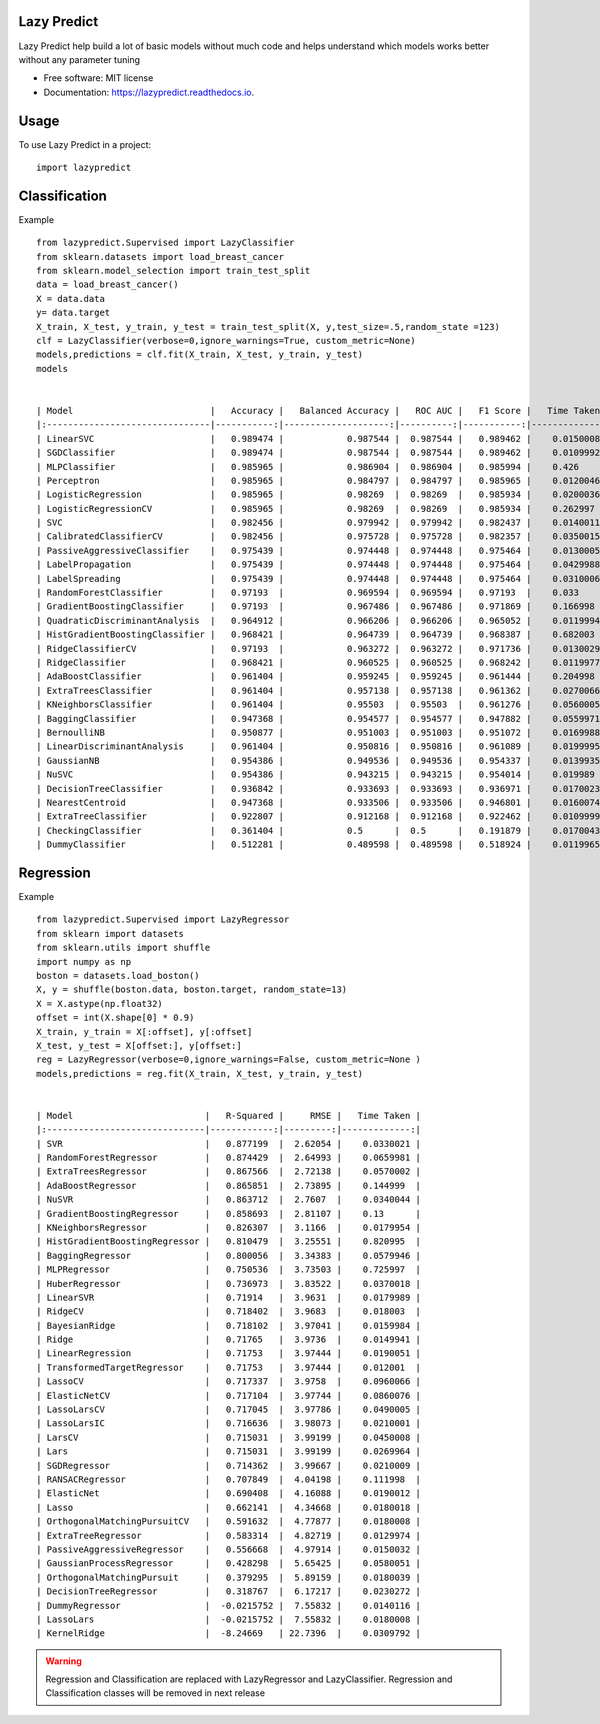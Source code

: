 ============
Lazy Predict
============


.. image:: https://img.shields.io/pypi/v/lazypredict.svg
        :target: https://pypi.python.org/pypi/lazypredict

.. image:: https://img.shields.io/travis/shankarpandala/lazypredict.svg
        :target: https://travis-ci.org/shankarpandala/lazypredict

.. image:: https://readthedocs.org/projects/lazypredict/badge/?version=latest
        :target: https://lazypredict.readthedocs.io/en/latest/?badge=latest
        :alt: Documentation Status

.. image:: https://pepy.tech/badge/lazypredict
     :target: https://pepy.tech/project/lazypredict
     :alt: Downloads


Lazy Predict help build a lot of basic models without much code and helps understand which models works better without any parameter tuning


* Free software: MIT license
* Documentation: https://lazypredict.readthedocs.io.

=====
Usage
=====

To use Lazy Predict in a project::

    import lazypredict

==============
Classification
==============

Example ::

    from lazypredict.Supervised import LazyClassifier
    from sklearn.datasets import load_breast_cancer
    from sklearn.model_selection import train_test_split
    data = load_breast_cancer()
    X = data.data
    y= data.target
    X_train, X_test, y_train, y_test = train_test_split(X, y,test_size=.5,random_state =123)
    clf = LazyClassifier(verbose=0,ignore_warnings=True, custom_metric=None)
    models,predictions = clf.fit(X_train, X_test, y_train, y_test)
    models


    | Model                          |   Accuracy |   Balanced Accuracy |   ROC AUC |   F1 Score |   Time Taken |
    |:-------------------------------|-----------:|--------------------:|----------:|-----------:|-------------:|
    | LinearSVC                      |   0.989474 |            0.987544 |  0.987544 |   0.989462 |    0.0150008 |
    | SGDClassifier                  |   0.989474 |            0.987544 |  0.987544 |   0.989462 |    0.0109992 |
    | MLPClassifier                  |   0.985965 |            0.986904 |  0.986904 |   0.985994 |    0.426     |
    | Perceptron                     |   0.985965 |            0.984797 |  0.984797 |   0.985965 |    0.0120046 |
    | LogisticRegression             |   0.985965 |            0.98269  |  0.98269  |   0.985934 |    0.0200036 |
    | LogisticRegressionCV           |   0.985965 |            0.98269  |  0.98269  |   0.985934 |    0.262997  |
    | SVC                            |   0.982456 |            0.979942 |  0.979942 |   0.982437 |    0.0140011 |
    | CalibratedClassifierCV         |   0.982456 |            0.975728 |  0.975728 |   0.982357 |    0.0350015 |
    | PassiveAggressiveClassifier    |   0.975439 |            0.974448 |  0.974448 |   0.975464 |    0.0130005 |
    | LabelPropagation               |   0.975439 |            0.974448 |  0.974448 |   0.975464 |    0.0429988 |
    | LabelSpreading                 |   0.975439 |            0.974448 |  0.974448 |   0.975464 |    0.0310006 |
    | RandomForestClassifier         |   0.97193  |            0.969594 |  0.969594 |   0.97193  |    0.033     |
    | GradientBoostingClassifier     |   0.97193  |            0.967486 |  0.967486 |   0.971869 |    0.166998  |
    | QuadraticDiscriminantAnalysis  |   0.964912 |            0.966206 |  0.966206 |   0.965052 |    0.0119994 |
    | HistGradientBoostingClassifier |   0.968421 |            0.964739 |  0.964739 |   0.968387 |    0.682003  |
    | RidgeClassifierCV              |   0.97193  |            0.963272 |  0.963272 |   0.971736 |    0.0130029 |
    | RidgeClassifier                |   0.968421 |            0.960525 |  0.960525 |   0.968242 |    0.0119977 |
    | AdaBoostClassifier             |   0.961404 |            0.959245 |  0.959245 |   0.961444 |    0.204998  |
    | ExtraTreesClassifier           |   0.961404 |            0.957138 |  0.957138 |   0.961362 |    0.0270066 |
    | KNeighborsClassifier           |   0.961404 |            0.95503  |  0.95503  |   0.961276 |    0.0560005 |
    | BaggingClassifier              |   0.947368 |            0.954577 |  0.954577 |   0.947882 |    0.0559971 |
    | BernoulliNB                    |   0.950877 |            0.951003 |  0.951003 |   0.951072 |    0.0169988 |
    | LinearDiscriminantAnalysis     |   0.961404 |            0.950816 |  0.950816 |   0.961089 |    0.0199995 |
    | GaussianNB                     |   0.954386 |            0.949536 |  0.949536 |   0.954337 |    0.0139935 |
    | NuSVC                          |   0.954386 |            0.943215 |  0.943215 |   0.954014 |    0.019989  |
    | DecisionTreeClassifier         |   0.936842 |            0.933693 |  0.933693 |   0.936971 |    0.0170023 |
    | NearestCentroid                |   0.947368 |            0.933506 |  0.933506 |   0.946801 |    0.0160074 |
    | ExtraTreeClassifier            |   0.922807 |            0.912168 |  0.912168 |   0.922462 |    0.0109999 |
    | CheckingClassifier             |   0.361404 |            0.5      |  0.5      |   0.191879 |    0.0170043 |
    | DummyClassifier                |   0.512281 |            0.489598 |  0.489598 |   0.518924 |    0.0119965 |
    
==========
Regression
==========

Example ::

    from lazypredict.Supervised import LazyRegressor
    from sklearn import datasets
    from sklearn.utils import shuffle
    import numpy as np
    boston = datasets.load_boston()
    X, y = shuffle(boston.data, boston.target, random_state=13)
    X = X.astype(np.float32)
    offset = int(X.shape[0] * 0.9)
    X_train, y_train = X[:offset], y[:offset]
    X_test, y_test = X[offset:], y[offset:]
    reg = LazyRegressor(verbose=0,ignore_warnings=False, custom_metric=None )
    models,predictions = reg.fit(X_train, X_test, y_train, y_test)


    | Model                         |   R-Squared |     RMSE |   Time Taken |
    |:------------------------------|------------:|---------:|-------------:|
    | SVR                           |   0.877199  |  2.62054 |    0.0330021 |
    | RandomForestRegressor         |   0.874429  |  2.64993 |    0.0659981 |
    | ExtraTreesRegressor           |   0.867566  |  2.72138 |    0.0570002 |
    | AdaBoostRegressor             |   0.865851  |  2.73895 |    0.144999  |
    | NuSVR                         |   0.863712  |  2.7607  |    0.0340044 |
    | GradientBoostingRegressor     |   0.858693  |  2.81107 |    0.13      |
    | KNeighborsRegressor           |   0.826307  |  3.1166  |    0.0179954 |
    | HistGradientBoostingRegressor |   0.810479  |  3.25551 |    0.820995  |
    | BaggingRegressor              |   0.800056  |  3.34383 |    0.0579946 |
    | MLPRegressor                  |   0.750536  |  3.73503 |    0.725997  |
    | HuberRegressor                |   0.736973  |  3.83522 |    0.0370018 |
    | LinearSVR                     |   0.71914   |  3.9631  |    0.0179989 |
    | RidgeCV                       |   0.718402  |  3.9683  |    0.018003  |
    | BayesianRidge                 |   0.718102  |  3.97041 |    0.0159984 |
    | Ridge                         |   0.71765   |  3.9736  |    0.0149941 |
    | LinearRegression              |   0.71753   |  3.97444 |    0.0190051 |
    | TransformedTargetRegressor    |   0.71753   |  3.97444 |    0.012001  |
    | LassoCV                       |   0.717337  |  3.9758  |    0.0960066 |
    | ElasticNetCV                  |   0.717104  |  3.97744 |    0.0860076 |
    | LassoLarsCV                   |   0.717045  |  3.97786 |    0.0490005 |
    | LassoLarsIC                   |   0.716636  |  3.98073 |    0.0210001 |
    | LarsCV                        |   0.715031  |  3.99199 |    0.0450008 |
    | Lars                          |   0.715031  |  3.99199 |    0.0269964 |
    | SGDRegressor                  |   0.714362  |  3.99667 |    0.0210009 |
    | RANSACRegressor               |   0.707849  |  4.04198 |    0.111998  |
    | ElasticNet                    |   0.690408  |  4.16088 |    0.0190012 |
    | Lasso                         |   0.662141  |  4.34668 |    0.0180018 |
    | OrthogonalMatchingPursuitCV   |   0.591632  |  4.77877 |    0.0180008 |
    | ExtraTreeRegressor            |   0.583314  |  4.82719 |    0.0129974 |
    | PassiveAggressiveRegressor    |   0.556668  |  4.97914 |    0.0150032 |
    | GaussianProcessRegressor      |   0.428298  |  5.65425 |    0.0580051 |
    | OrthogonalMatchingPursuit     |   0.379295  |  5.89159 |    0.0180039 |
    | DecisionTreeRegressor         |   0.318767  |  6.17217 |    0.0230272 |
    | DummyRegressor                |  -0.0215752 |  7.55832 |    0.0140116 |
    | LassoLars                     |  -0.0215752 |  7.55832 |    0.0180008 |
    | KernelRidge                   |  -8.24669   | 22.7396  |    0.0309792 |


.. warning::
    Regression and Classification are replaced with LazyRegressor and LazyClassifier.
    Regression and Classification classes will be removed in next release


